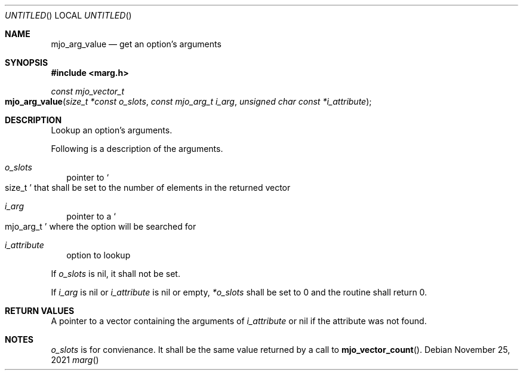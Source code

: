 .\"  Copyright (c) 2021 Mark J. Olesen
.\"
.\"  CC BY 4.0
.\"
.\"  This file is licensed under the Creative Commons Attribution 4.0 
.\"  International license.
.\"
.\"  You are free to:
.\"
.\"    Share --- copy and redistribute the material in any medium or format
.\" 
.\"    Adapt --- remix, transform, and build upon the material for any purpose,
.\"              even commercially
.\"
.\"  Under the following terms:
.\"
.\"    Attribution --- You must give appropriate credit, provide a link
.\"                    to the license, and indicate if changes were made. You
.\"                    may do so in any reasonable manner, but not in any way
.\"                    that suggests the licensor endorses you or your use.
.\"
.\"   Full text of this license can be found in 
.\"   '${MJO_EXTRA}/licenses/CC-BY-SA-4.0'or visit 
.\"   'http://creativecommons.org/licenses/by/4.0/' or send a letter 
.\"   to Creative Commons, PO Box 1866, Mountain View, CA 94042, USA.
.\"
.\"  This file is part of mjoextra library
.\"
.Dd November 25, 2021
.Os
.Dt marg
.Sh NAME
.Nm mjo_arg_value
.Nd get an option's arguments
.Sh SYNOPSIS
.In marg.h
.Ft const mjo_vector_t
.Fo mjo_arg_value
.Fa "size_t *const o_slots"
.Fa "const mjo_arg_t i_arg"
.Fa "unsigned char const *i_attribute"
.Fc
.Sh DESCRIPTION
Lookup an option's arguments.
.Pp
Following is a description of the arguments.
.Bl -tag -width 5
.It Fa o_slots
pointer to
.So size_t Sc
that shall be set to the number of elements in the returned vector
.It Fa i_arg
pointer to a 
.So mjo_arg_t Sc
where the option will be searched for
.It Fa i_attribute
option to lookup
.El
.Pp
If
.Fa o_slots
is nil, it shall not be set.
.Pp
If 
.Fa i_arg
is nil or
.Fa i_attribute
is nil or empty,
.Fa *o_slots
shall be set to 0 and the routine shall return 0.
.Sh RETURN VALUES
A pointer to a vector containing the arguments of
.Fa i_attribute
or nil if the attribute was not found.
.Sh NOTES
.Fa o_slots
is for convienance. It shall be the same value returned by
a call to 
.Fn mjo_vector_count .
